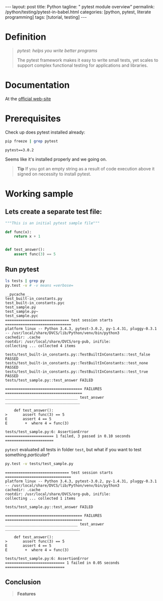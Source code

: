 #+BEGIN_HTML
---
layout: post
title: Python
tagline: " pytest module overview"
permalink: /python/testing/pytest-in-babel.html
categories: [python, pytest, literate programming]
tags: [tutorial, testing]
---
#+END_HTML
#+OPTIONS: tags:nil num:nil \n:nil @:t ::t |:t ^:{} _:{} *:t

#+TOC: headlines 2

* Definition
  #+BEGIN_QUOTE
  /pytest: helps you write better programs/

  The pytest framework makes it easy to write small tests, yet scales
  to support complex functional testing for applications and
  libraries.
  #+END_QUOTE

* Documentation
  At the [[http://docs.pytest.org/en/latest/][official web-site]]

* Prerequisites
  Check up does pytest installed already:
  
  #+BEGIN_SRC sh :results ouput pp :exports both
  pip freeze | grep pytest
  #+END_SRC

  #+RESULTS:
  : pytest==3.0.2

  Seems like it's installed properly and we going on.
  #+BEGIN_QUOTE
  *Tip* If you got an empty string as a result of code execution above
   it signed on necessity to install pytest.
  #+END_QUOTE

* Working sample
  
** Lets create a separate test file:
  
   #+BEGIN_SRC python :noweb yes :tangle tests/test_sample.py
     """This is an initial pytest sample file"""

     def func(x):
         return x + 1


     def test_answer():
         assert func(3) == 5
   #+END_SRC
  
** Run pytest

   #+BEGIN_SRC sh :results output :exports both
   ls tests | grep py
   py.test -v # -v means =verbose=
   #+END_SRC

   #+RESULTS:
   #+begin_example
   __pycache__
   test_built-in_constants.py
   test_built-in_constants.pyc
   test_sample.py
   test_sample.py~
   test_sample.pyc
   ============================= test session starts ==============================
   platform linux -- Python 3.4.3, pytest-3.0.2, py-1.4.31, pluggy-0.3.1 -- /usr/local/share/DVCS/lib/Python/venv/bin/python3
   cachedir: .cache
   rootdir: /usr/local/share/DVCS/org-pub, inifile: 
   collecting ... collected 4 items

   tests/test_built-in_constants.py::TestBuiltInConstants::test_false PASSED
   tests/test_built-in_constants.py::TestBuiltInConstants::test_none PASSED
   tests/test_built-in_constants.py::TestBuiltInConstants::test_true PASSED
   tests/test_sample.py::test_answer FAILED

   =================================== FAILURES ===================================
   _________________________________ test_answer __________________________________

       def test_answer():
   >       assert func(3) == 5
   E       assert 4 == 5
   E        +  where 4 = func(3)

   tests/test_sample.py:6: AssertionError
   ====================== 1 failed, 3 passed in 0.10 seconds ======================
#+end_example

   =pytest= evaluated all tests in folder ~test~, but what if you want
   to test something /particular/?

   #+BEGIN_SRC sh :results output :exports both
   py.test -v tests/test_sample.py
   #+END_SRC

   #+RESULTS:
   #+begin_example
   ============================= test session starts ==============================
   platform linux -- Python 3.4.3, pytest-3.0.2, py-1.4.31, pluggy-0.3.1 -- /usr/local/share/DVCS/lib/Python/venv/bin/python3
   cachedir: .cache
   rootdir: /usr/local/share/DVCS/org-pub, inifile: 
   collecting ... collected 1 items

   tests/test_sample.py::test_answer FAILED

   =================================== FAILURES ===================================
   _________________________________ test_answer __________________________________

       def test_answer():
   >       assert func(3) == 5
   E       assert 4 == 5
   E        +  where 4 = func(3)

   tests/test_sample.py:6: AssertionError
   =========================== 1 failed in 0.05 seconds ===========================
#+end_example


** Conclusion
   #+BEGIN_QUOTE
   *Features*
*** Detailed info on failing assert statements (no need to remember self.assert* names); 
*** Auto-discovery of test modules and functions; 
*** Modular fixtures for managing small or parametrized long-lived test resources; 
*** Can run unittest (including trial) and nose test suites out of the box; 
*** Python2.6+, Python3.3+, PyPy-2.3, Jython-2.5 (untested); 
*** Rich plugin architecture, with over 150+ external plugins and thriving community; 
    #+END_QUOTE

